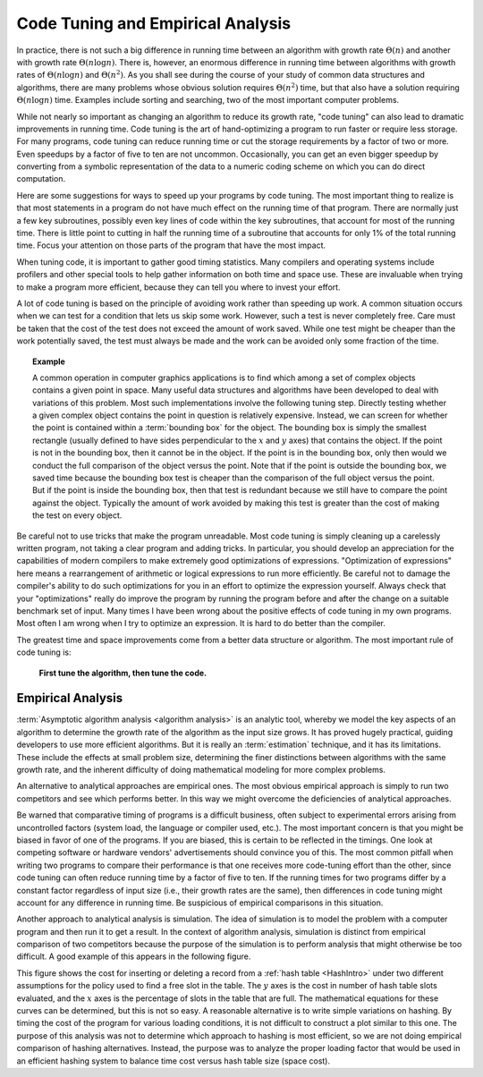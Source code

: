 .. This file is part of the OpenDSA eTextbook project. See
.. http://algoviz.org/OpenDSA for more details.
.. Copyright (c) 2012-2013 by the OpenDSA Project Contributors, and
.. distributed under an MIT open source license.

.. avmetadata::
   :author: Cliff Shaffer
   :requires: analyzing programs
   :satisfies: code tuning; empirical analysis
   :topic: Algorithm Analysis

Code Tuning and Empirical Analysis
==================================

In practice, there is not such a big difference in running time
between an algorithm with growth rate :math:`\Theta(n)` and another
with growth rate :math:`\Theta(n \log n)`.
There is, however, an enormous difference in running time between
algorithms with growth rates of :math:`\Theta(n \log n)` and
:math:`\Theta(n^2)`.
As you shall see during the course of your study of common data
structures and algorithms, there are many problems
whose obvious solution requires :math:`\Theta(n^2)` time,
but that also have a solution requiring :math:`\Theta(n \log n)`
time.
Examples include sorting and searching, two of the most important
computer problems.

While not nearly so important as changing an algorithm to reduce
its growth rate, "code tuning" can also lead to dramatic
improvements in running time.
Code tuning is the art of hand-optimizing a program to run faster
or require less storage.
For many programs, code tuning can reduce running time or cut the
storage requirements by a factor of two or more.
Even speedups by a factor of five to ten are not uncommon.
Occasionally, you can get an even bigger speedup
by converting from a symbolic representation of the data
to a numeric coding scheme on which you can do direct computation.

.. TODO::
   :type: text

   Give an example of this type of representational change.

Here are some suggestions for ways to speed up your
programs by code tuning.
The most important thing to realize is that most statements in a
program do not have much effect on the running time of that program.
There are normally just a few key subroutines, possibly even key
lines of code within the key subroutines, that account for most of
the running time.
There is little point to cutting in half the running time of a
subroutine that accounts for only 1% of the total running time.
Focus your attention on those parts of the program that have the most
impact.

When tuning code, it is important to gather good timing statistics.
Many compilers and
operating systems
include profilers and other special tools to help gather information
on both time and space use.
These are invaluable when trying to make a program more efficient,
because they can tell you where to invest your effort.

A lot of code tuning is based on the principle of avoiding work rather
than speeding up work.
A common situation occurs when we can test for a condition that lets
us skip some work.
However, such a test is never completely free.
Care must be taken that the cost of the test does not exceed the
amount of work saved.
While one test might be cheaper than the work potentially saved, the
test must always be made and the work can be avoided only some
fraction of the time.

.. topic:: Example

   A common operation in computer graphics applications is to find
   which among a set of complex objects contains a given point in
   space.
   Many useful data structures and algorithms have been developed to
   deal with variations of this problem.
   Most such implementations involve the following tuning step.
   Directly testing whether a given complex object contains the point
   in question is relatively expensive.
   Instead, we can screen for whether the point is contained within a
   :term:`bounding box` for the object.
   The bounding box is simply the smallest rectangle (usually defined
   to have sides perpendicular to the :math:`x` and :math:`y` axes)
   that contains the object.
   If the point is not in the bounding box, then it cannot be in the
   object.
   If the point is in the bounding box, only then would we conduct the
   full comparison of the object versus the point.
   Note that if the point is outside the bounding box, we saved time
   because the bounding box test is cheaper than the comparison of the
   full object versus the point.
   But if the point is inside the bounding box, then that test is
   redundant because we still have to compare the point against the
   object.
   Typically the amount of work avoided by making this test is greater
   than the cost of making the test on every object.

Be careful not to use tricks that make the program unreadable.
Most code tuning is simply cleaning up a carelessly written program,
not taking a clear program and adding tricks.
In particular, you should develop an appreciation for the
capabilities of modern compilers to make extremely good optimizations
of expressions.
"Optimization of expressions" here means a rearrangement of
arithmetic or logical expressions to run more efficiently.
Be careful not to damage the compiler's ability to do such
optimizations for you in an effort to optimize the expression
yourself.
Always check that your "optimizations" really do improve the
program by running the program before and after the change on a
suitable benchmark set of input.
Many times I have been wrong about the positive effects of code
tuning in my own programs.
Most often I am wrong when I try to optimize an expression.
It is hard to do better than the compiler.

The greatest time and space improvements come from a better
data structure or algorithm.
The most important rule of code tuning is:

   **First tune the algorithm, then tune the code.**


Empirical Analysis
------------------

:term:`Asymptotic algorithm analysis <algorithm analysis>`
is an analytic tool, whereby we model the key aspects of an
algorithm to determine the growth rate of the algorithm as the input
size grows.
It has proved hugely practical, guiding developers to use more
efficient algorithms.
But it is really an :term:`estimation` technique, and it has its
limitations.
These include the effects at small problem size, determining the finer
distinctions between algorithms with the same growth rate, and
the inherent difficulty of doing mathematical modeling for more
complex problems.

An alternative to analytical approaches are empirical ones.
The most obvious empirical approach is simply to run two competitors
and see which performs better.
In this way we might overcome the deficiencies of analytical
approaches.

Be warned that comparative timing of programs is a difficult
business, often subject to experimental errors arising from
uncontrolled factors (system load, the language or compiler used,
etc.).
The most important concern is that you might be biased in favor of one
of the programs.
If you are biased, this is certain to be reflected in the timings.
One look at competing software or hardware vendors' advertisements
should convince you of this.
The most common pitfall when writing two programs to compare
their performance is that one receives more code-tuning effort than
the other, since code tuning can often reduce running time by a
factor of five to ten.
If the running times for two programs differ by a constant factor
regardless of input size (i.e., their growth rates are
the same), then differences in code tuning might account for any
difference in running time.
Be suspicious of empirical comparisons in this situation.

Another approach to analytical analysis is simulation.
The idea of simulation is to model the problem with a computer program
and then run it to get a result.
In the context of algorithm analysis, simulation
is distinct from empirical comparison of two competitors because the
purpose of the simulation is to perform analysis that
might otherwise be too difficult.
A good example of this appears in the following figure.

.. _HashPlot2:

.. odsafig:: Images/hashplot.gif
   :width: 400
   :align: center
   :capalign: justify
   :figwidth: 90%
   :alt: Hashing analysis plot

This figure shows the cost for inserting or deleting a record from a
:ref:`hash table <HashIntro>` under two different assumptions for the
policy used to find a free slot in the table.
The :math:`y` axes is the cost in number of hash table slots
evaluated, and the :math:`x` axes is the percentage of slots in the
table that are full.
The mathematical equations for these curves can be determined,
but this is not so easy.
A reasonable alternative is to write simple variations on hashing.
By timing the cost of the program for various loading conditions, it
is not difficult to construct a plot similar to this one.
The purpose of this analysis was not to determine which approach to
hashing is most efficient, so we are not doing empirical comparison of
hashing alternatives.
Instead, the purpose was to analyze the proper loading factor that
would be used in an efficient hashing system to balance time cost
versus hash table size (space cost).
